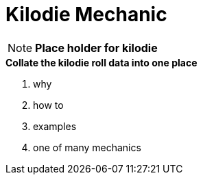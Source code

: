 = Kilodie Mechanic

NOTE: *Place holder for kilodie*

.*Collate the kilodie roll data into one place*
. why
. how to
. examples
. one of many mechanics




